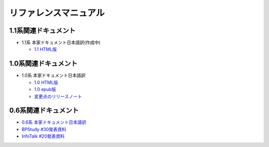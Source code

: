 リファレンスマニュアル
======================

1.1系関連ドキュメント
-------------------------------

* 1.1系 本家ドキュメント日本語訳(作成中)

  * `1.1 HTML版 <http://sphinx-users.jp/doc11/>`_


1.0系関連ドキュメント
---------------------

* 1.0系 本家ドキュメント日本語訳

  * `1.0 HTML版 <http://sphinx-users.jp/doc10/>`_
  * `1.0 epub版 <http://sphinx-users.jp/doc10/sphinx.epub>`_
  * `変更点のリリースノート <http://sphinx-users.jp/doc10/changes.html#release-1-0-jul-23-2010>`_

0.6系関連ドキュメント
---------------------

* `0.6系 本家ドキュメント日本語訳 <http://sphinx.shibu.jp>`_
* `BPStudy #30発表資料 <http://tinyurl.com/yk58v48>`_
* `InfoTalk #20発表資料 <https://docs.google.com/viewer?a=v&pid=explorer&chrome=true&srcid=0B8X4zWf2QEfqMDNmNzMwZWUtZjdhZS00OTcxLWIyZmEtZWM3NmFmOTIzYjMw&hl=ja>`_

